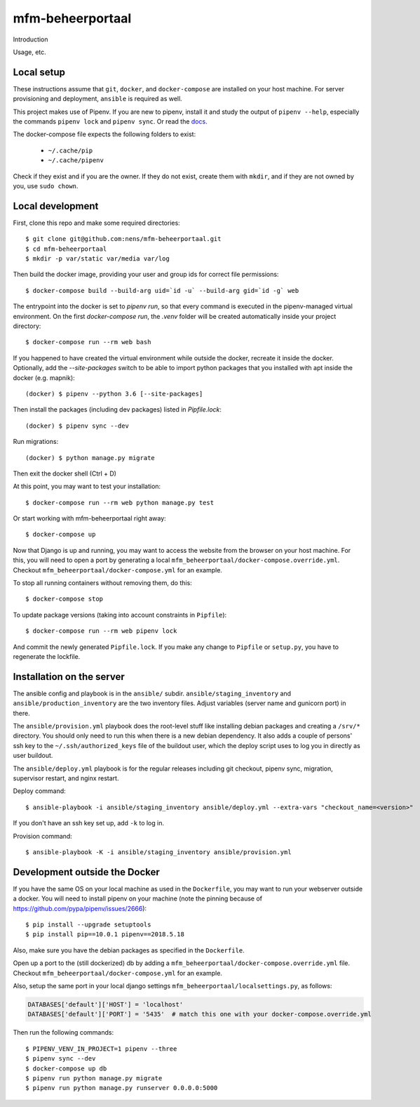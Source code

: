 mfm-beheerportaal
==========================================

Introduction

Usage, etc.


Local setup
-----------

These instructions assume that ``git``, ``docker``, and ``docker-compose`` are
installed on your host machine. For server provisioning and deployment,
``ansible`` is required as well.

This project makes use of Pipenv. If you are new to pipenv, install it and
study the output of ``pipenv --help``, especially the commands ``pipenv lock``
and ``pipenv sync``. Or read the `docs <https://docs.pipenv.org/>`_.

The docker-compose file expects the following folders to exist:

 - ``~/.cache/pip``
 - ``~/.cache/pipenv``

Check if they exist and if you are the owner. If they do not exist, create them
with ``mkdir``, and if they are not owned by you, use ``sudo chown``.

Local development
-----------------

First, clone this repo and make some required directories::

    $ git clone git@github.com:nens/mfm-beheerportaal.git
    $ cd mfm-beheerportaal
    $ mkdir -p var/static var/media var/log

Then build the docker image, providing your user and group ids for correct file
permissions::

    $ docker-compose build --build-arg uid=`id -u` --build-arg gid=`id -g` web

The entrypoint into the docker is set to `pipenv run`, so that every command is
executed in the pipenv-managed virtual environment. On the first `docker-compose run`,
the `.venv` folder will be created automatically inside your project directory::

    $ docker-compose run --rm web bash

If you happened to have created the virtual environment while outside the
docker, recreate it inside the docker. Optionally, add the `--site-packages` switch
to be able to import python packages that you installed with apt inside the
docker (e.g. mapnik)::

    (docker) $ pipenv --python 3.6 [--site-packages]

Then install the packages (including dev packages) listed in `Pipfile.lock`::

    (docker) $ pipenv sync --dev

Run migrations::

    (docker) $ python manage.py migrate

Then exit the docker shell (Ctrl + D)

At this point, you may want to test your installation::

    $ docker-compose run --rm web python manage.py test

Or start working with mfm-beheerportaal right away::

    $ docker-compose up

Now that Django is up and running, you may want to access the website from the
browser on your host machine. For this, you will need to open a port by generating
a local ``mfm_beheerportaal/docker-compose.override.yml``. Checkout
``mfm_beheerportaal/docker-compose.yml`` for an example.

To stop all running containers without removing them, do this::

    $ docker-compose stop

To update package versions (taking into account constraints in ``Pipfile``)::

    $ docker-compose run --rm web pipenv lock

And commit the newly generated ``Pipfile.lock``. If you make any change to
``Pipfile`` or ``setup.py``, you have to regenerate the lockfile.


Installation on the server
--------------------------

The ansible config and playbook is in the ``ansible/``
subdir. ``ansible/staging_inventory`` and ``ansible/production_inventory`` are
the two inventory files. Adjust variables (server name and gunicorn port)
in there.

The ``ansible/provision.yml`` playbook does the root-level stuff like
installing debian packages and creating a ``/srv/*`` directory. You should
only need to run this when there is a new debian dependency. It
also adds a couple of persons' ssh key to the ``~/.ssh/authorized_keys`` file
of the buildout user, which the deploy script uses to log you in directly as
user buildout.

The ``ansible/deploy.yml`` playbook is for the regular releases including git
checkout, pipenv sync, migration, supervisor restart, and nginx restart.

Deploy command::

  $ ansible-playbook -i ansible/staging_inventory ansible/deploy.yml --extra-vars "checkout_name=<version>"

If you don't have an ssh key set up, add ``-k`` to log in.

Provision command::

  $ ansible-playbook -K -i ansible/staging_inventory ansible/provision.yml


Development outside the Docker
-----------------------

If you have the same OS on your local machine as used in the ``Dockerfile``, you
may want to run your webserver outside a docker. You will need to install pipenv
on your machine (note the pinning because of
https://github.com/pypa/pipenv/issues/2666)::

    $ pip install --upgrade setuptools
    $ pip install pip==10.0.1 pipenv==2018.5.18

Also, make sure you have the debian packages as specified in the ``Dockerfile``.

Open up a port to the (still dockerized) db by adding a ``mfm_beheerportaal/docker-compose.override.yml`` file.
Checkout  ``mfm_beheerportaal/docker-compose.yml`` for an example.

Also, setup the same port in your local django settings
``mfm_beheerportaal/localsettings.py``, as follows:

.. code-block:: python

    DATABASES['default']['HOST'] = 'localhost'
    DATABASES['default']['PORT'] = '5435'  # match this one with your docker-compose.override.yml

Then run the following commands::

    $ PIPENV_VENV_IN_PROJECT=1 pipenv --three
    $ pipenv sync --dev
    $ docker-compose up db
    $ pipenv run python manage.py migrate
    $ pipenv run python manage.py runserver 0.0.0.0:5000
